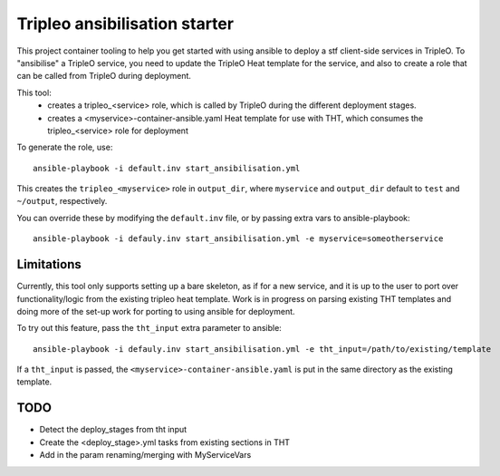 Tripleo ansibilisation starter
==============================

This project container tooling to help you get started with using ansible to
deploy a stf client-side services in TripleO. To "ansibilise" a TripleO
service, you need to update the TripleO Heat template for the service, and also
to create a role that can be called from TripleO during deployment.

This tool:
  - creates a tripleo_<service> role, which is called by TripleO during
    the different deployment stages.
  - creates a <myservice>-container-ansible.yaml Heat template for use with
    THT, which consumes the tripleo_<service> role for deployment

To generate the role, use::

   ansible-playbook -i default.inv start_ansibilisation.yml

This creates the ``tripleo_<myservice>`` role in ``output_dir``, where
``myservice`` and ``output_dir`` default to ``test`` and ``~/output``,
respectively.

You can override these by modifying the ``default.inv`` file, or by passing
extra vars to ansible-playbook::

   ansible-playbook -i defauly.inv start_ansibilisation.yml -e myservice=someotherservice

Limitations
-----------

Currently, this tool only supports setting up a bare skeleton, as if for a new
service, and it is up to the user to port over functionality/logic from the
existing tripleo heat template.
Work is in progress on parsing existing THT templates and doing more of the
set-up work for porting to using ansible for deployment.

To try out this feature, pass the ``tht_input`` extra parameter to ansible::

   ansible-playbook -i defauly.inv start_ansibilisation.yml -e tht_input=/path/to/existing/template

If a ``tht_input`` is passed, the ``<myservice>-container-ansible.yaml`` is put
in the same directory as the existing template.

TODO
----
* Detect the deploy_stages from tht input
* Create the <deploy_stage>.yml tasks from existing sections in THT
* Add in the param renaming/merging with MyServiceVars
